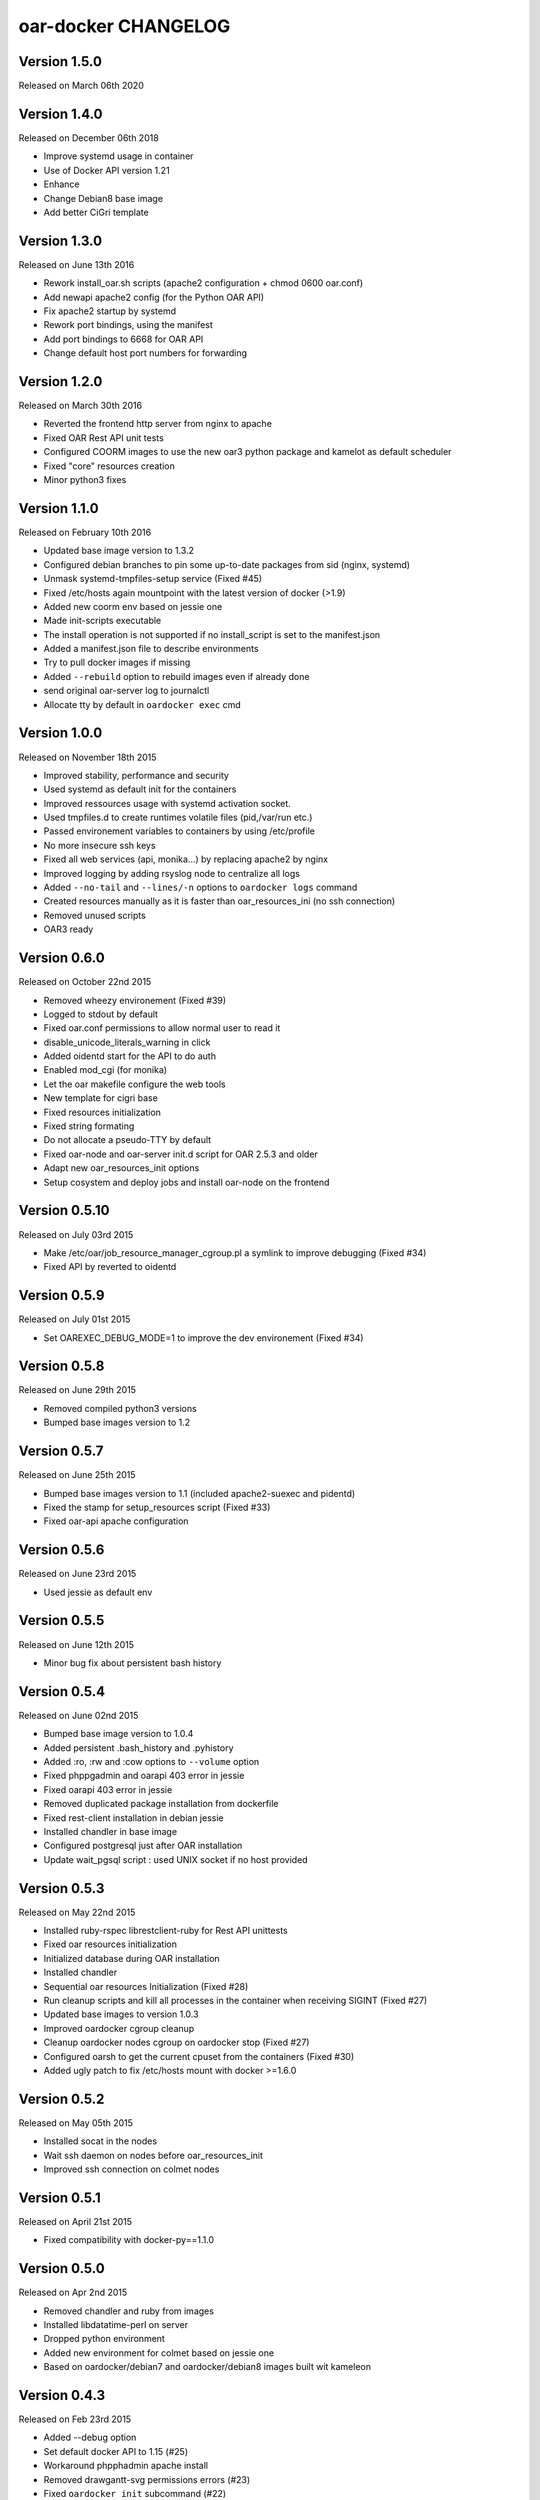 oar-docker CHANGELOG
====================

Version 1.5.0
-------------

Released on March 06th 2020

Version 1.4.0
-------------

Released on December 06th 2018

- Improve systemd usage in container
- Use of Docker API version 1.21
- Enhance 
- Change Debian8 base image
- Add better CiGri template

Version 1.3.0
-------------

Released on June 13th 2016

- Rework install_oar.sh scripts (apache2 configuration + chmod 0600 oar.conf)
- Add newapi apache2 config (for the Python OAR API)
- Fix apache2 startup by systemd
- Rework port bindings, using the manifest
- Add port bindings to 6668 for OAR API
- Change default host port numbers for forwarding

Version 1.2.0
-------------

Released on March 30th 2016

- Reverted the frontend http server from nginx to apache
- Fixed OAR Rest API unit tests
- Configured COORM images to use the new oar3 python package and kamelot as default scheduler
- Fixed "core" resources creation
- Minor python3 fixes

Version 1.1.0
-------------

Released on February 10th 2016

- Updated base image version to 1.3.2
- Configured debian branches to pin some up-to-date packages from sid (nginx, systemd)
- Unmask systemd-tmpfiles-setup service (Fixed #45)
- Fixed /etc/hosts again mountpoint with the latest version of docker (>1.9)
- Added new coorm env based on jessie one
- Made init-scripts executable
- The install operation is not supported if no install_script is set to the manifest.json
- Added a manifest.json file to describe environments
- Try to pull docker images if missing
- Added ``--rebuild`` option to rebuild images even if already done
- send original oar-server log to journalctl
- Allocate tty by default in ``oardocker exec`` cmd

Version 1.0.0
-------------

Released on November 18th 2015

- Improved stability, performance and security
- Used systemd as default init for the containers
- Improved ressources usage with systemd activation socket.
- Used tmpfiles.d to create runtimes volatile files (pid,/var/run etc.)
- Passed environement variables to containers by using /etc/profile
- No more insecure ssh keys
- Fixed all web services (api, monika...) by replacing apache2 by nginx
- Improved logging by adding rsyslog node to centralize all logs
- Added ``--no-tail`` and ``--lines/-n`` options to ``oardocker logs`` command
- Created resources manually as it is faster than oar_resources_ini (no ssh connection)
- Removed unused scripts
- OAR3 ready


Version 0.6.0
-------------

Released on October 22nd 2015

- Removed wheezy environement (Fixed #39)
- Logged to stdout by default
- Fixed oar.conf permissions to allow normal user to read it
- disable_unicode_literals_warning in click
- Added oidentd start for the API to do auth
- Enabled mod_cgi (for monika)
- Let the oar makefile configure the web tools
- New template for cigri base
- Fixed resources initialization
- Fixed string formating
- Do not allocate a pseudo-TTY by default
- Fixed oar-node and oar-server init.d script for OAR 2.5.3 and older
- Adapt new oar_resources_init options
- Setup cosystem and deploy jobs and install oar-node on the frontend


Version 0.5.10
--------------

Released on July 03rd 2015

- Make /etc/oar/job_resource_manager_cgroup.pl a symlink to improve debugging (Fixed #34)
- Fixed API by reverted to oidentd


Version 0.5.9
-------------

Released on July 01st 2015

- Set OAREXEC_DEBUG_MODE=1 to improve the dev environement (Fixed #34)

Version 0.5.8
-------------

Released on June 29th 2015

- Removed compiled python3 versions
- Bumped base images version to 1.2 

Version 0.5.7
-------------

Released on June 25th 2015

- Bumped base images version to 1.1 (included apache2-suexec and pidentd)
- Fixed the stamp for setup_resources script (Fixed #33)
- Fixed oar-api apache configuration

Version 0.5.6
-------------

Released on June 23rd 2015

- Used jessie as default env

Version 0.5.5
-------------

Released on June 12th 2015

- Minor bug fix about persistent bash history

Version 0.5.4
-------------

Released on June 02nd 2015

- Bumped base image version to 1.0.4
- Added persistent .bash_history and .pyhistory
- Added :ro, :rw and :cow options to ``--volume`` option
- Fixed phppgadmin and oarapi 403 error in jessie
- Fixed oarapi 403 error in jessie
- Removed duplicated package installation from dockerfile
- Fixed rest-client installation in debian jessie
- Installed chandler in base image
- Configured postgresql just after OAR installation
- Update wait_pgsql script : used UNIX socket if no host provided


Version 0.5.3
-------------

Released on May 22nd 2015

- Installed ruby-rspec librestclient-ruby for Rest API unittests
- Fixed oar resources initialization
- Initialized database during OAR installation
- Installed chandler
- Sequential oar resources Initialization (Fixed #28)
- Run cleanup scripts and kill all processes in the container when receiving SIGINT (Fixed #27)
- Updated base images to version 1.0.3
- Improved oardocker cgroup cleanup
- Cleanup oardocker nodes cgroup on oardocker stop (Fixed #27)
- Configured oarsh to get the current cpuset from the containers (Fixed #30)
- Added ugly patch to fix /etc/hosts mount with docker >=1.6.0


Version 0.5.2
-------------

Released on May 05th 2015

- Installed socat in the nodes
- Wait ssh daemon on nodes before oar_resources_init
- Improved ssh connection on colmet nodes


Version 0.5.1
-------------

Released on April 21st 2015

- Fixed compatibility with docker-py==1.1.0


Version 0.5.0
-------------

Released on Apr 2nd 2015

- Removed chandler and ruby from images
- Installed libdatatime-perl on server
- Dropped python environment
- Added new environment for colmet based on jessie one
- Based on oardocker/debian7 and oardocker/debian8 images built wit kameleon

Version 0.4.3
-------------

Released on Feb 23rd 2015

- Added --debug option
- Set default docker API to 1.15 (#25)
- Workaround phpphadmin apache install
- Removed drawgantt-svg permissions errors (#23)
- Fixed ``oardocker init`` subcommand (#22)
- Upload workdir to containers during the build
- Updated Dockerfiles to execute custom_setup.sh script


Version 0.4.2
-------------

Released on Jan 28th 2015

- Cleaned up unversionned OAR files (git clean) from sources before installing OAR (Fixed #20)


Version 0.4.0
-------------

Released on Jan 24th 2015

- Python3 support
- Prefixed all container outputs with the container hostname  (like oardocker logs subcommand)
- Added ``--force-rm`` and ``--pull`` options to oardocker build subcommand
- Allowed user to build custom images with custom_setup.sh script located in ``.oardocker/images/<image_name>/``
- Added a proper way to shutdown container
- Updated /etc/hosts when reseting containers
- Removed dockerpty package from dependencies
- Removed oardocker ssh/ssh-config subcommand
- Added ``--verbose`` option
- Fixed oardocker logs subcommand


Version 0.3.2
-------------

Released on Dec 16th 2014

- Added ``--enable-x11`` option to allow containers to display x11 applications
- Auto-loaded OAR module on python startup
- Added ``--env`` option to ``oardocker start`` to set custom environment variables
- Added ``--workdir`` option to ``oardocker exec``

Version 0.3.1
-------------

Released on Nov 27th 2014

**Bug fixes**:
- Fixed the Dockerfiles "FROM" statement

**Improvements**:
- Removed implicit 'default' alias from available env


Version 0.3.0
-------------

Released on Nov 27th 2014

**Features**:

- Added ``oardocker exec`` command
- Manage multiple environment variants with ``oardocker init``: added wheezy|jessie|python bases images

**Bug fixes**:
- Revert default environment to Debian Wheezy due to breaking OAR API in Jessie
- Fixed locales issue

**Improvements**:
- better synchronisation between oar-server and postgresql services


Version 0.2.0
-------------

Released on Nov 5th 2014

**Features**:

- Updated base images to debian jessie
- Added ``oardocker connect`` to connect to the nodes without ssh
- The commands ``oardocker ssh`` and ``oardocker ssh-config`` are deprecated from now

**Improvements**:

- Removed supervisor and make init process less complex by only using my_init.d statup scripts
- Customized help parameter to accept ``-h`` and ``--help``
- Used docker client binary for some task instead of the API

**Bug fixes**:

- Make sure that /etc/hosts file contain the localhost entry

Version 0.1.4
-------------

Released on Oct 28th 2014

- Ignored my-init scripts if filename ends by "~"
- Added wait_pgsql script to wait postgresql to be available
- Fixed monika config (db server hostname is server)
- Removed old code
- Adapt cgroup mount script to job_resource_manager_cgroup.pl and remove old cpuset workaround
- Fixed cpu/core/thread affinity


Version 0.1.3
-------------

Released on Sep 10th 2014

- Added `oar reset` cmd to restart containers
- Added a better comments about oardocker images with git information
- Used default job_resource_manager script (from oar sources)
- Mount the host cgroup path in the containers (default path is /sys/fs/cgroup)
- Removed stopped containers from ssh_config
- Remove dnsmasq and mount a custom /etc/hosts for the nodes (need docker >= 1.2.0)


Version 0.1.2
-------------

Released on Sep 16th 2014

- Keep compatible with older versions of git
- Don't name the containers
- Mounting OAR src as Copy-on-Write directory with unionfs-fuse
- Stopped installation when container failed during ``oardocker install``
- Added option to print version
- Allow ssh connection with different user

Version 0.1.1
-------------

Released on Sep 11th 2014

 - Minor bug fixes

Version 0.1
-----------

Released on Sep 11th 2014

Initial public release of oar-docker
